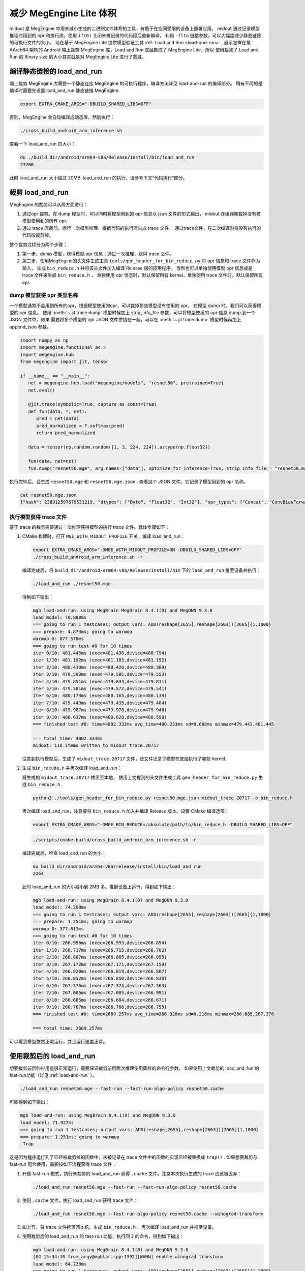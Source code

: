 .. _midout:

===========================
减少 MegEngine Lite 体积
===========================

midout 是 MegEngine 中用来减小生成的二进制文件体积的工具，有助于在空间受限的设备上部署应用。
midout 通过记录模型推理时用到的 opr 和执行流，使用 ``if(0)`` 关闭未被记录的代码段后重新编译，
利用 ``-flto`` 链接参数，可以大幅度减少静态链接的可执行文件的大小。
现在基于 MegEngine Lite 提供模型验证工具 :ref:`Load and Run <load-and-run>` ,
展示怎样在某 AArch64 架构的 Android 端上裁剪 MegEngine 库，Load and Run 底层集成了 MegEngine Lite，所以
使用裁减了 Load and Run 的 Binary size 的大小其实就是对 MegEngine Lite 进行了裁减。

编译静态链接的 load_and_run
-------------------------------

端上裁剪 MegEngine 库需要一个静态连接 MegEngine 的可执行程序，编译方法详见 load-and-run 的编译部分。
稍有不同的是编译时需要先设置 load_and_run 静态链接 MegEngine.

.. code-block:: bash

    export EXTRA_CMAKE_ARGS="-DBUILD_SHARED_LIBS=OFF"

否则，MegEngine 会自动编译成动态库。然后执行：

.. code-block:: bash

    ./cross_build_android_arm_inference.sh

查看一下 load_and_run 的大小：

.. code-block:: bash

    du ./build_dir/android/arm64-v8a/Release/install/bin/load_and_run
    23200

此时 load_and_run 大小超过 20MB. load_and_run 的执行，请参考下文“代码执行”部分。

裁剪 load_and_run
--------------------

MegEngine 的裁剪可以从两方面进行：

1. 通过opr 裁剪。在 dump 模型时，可以同时将模型用到的 opr 信息以 json 文件的形式输出，
   midout 在编译期裁掉没有被模型使用到的所有 opr.
2. 通过 trace 流裁剪。运行一次模型推理，根据代码的执行流生成 trace 文件，
   通过trace文件，在二次编译时将没有执行的代码段裁剪掉。

整个裁剪过程分为两个步骤：

1. 第一步，dump 模型，获得模型 opr 信息；通过一次推理，获得 trace 文件。
2. 第二步，使用MegEngine的头文件生成工具 ``tools/gen_header_for_bin_reduce.py`` 将 opr 信息和 trace 文件作为输入，
   生成 ``bin_reduce.h`` 并将该头文件加入编译 Release 版的应用程序。
   当然也可以单独使用模型 opr 信息或是 trace 文件来生成 ``bin_reduce.h`` ，
   单独使用 opr 信息时，默认保留所有 kernel，单独使用 trace 文件时，默认保留所有 opr.

dump 模型获得 opr 类型名称
~~~~~~~~~~~~~~~~~~~~~~~~~~

一个模型通常不会用到所有的opr，根据模型使用的opr，可以裁掉那些模型没有使用的 opr。
在模型 dump 时，我们可以获得模型的 opr 信息。
使用 :meth:`~.jit.trace.dump` 模型时候加上 strip_info_file 参数，可以将模型使用的 opr 信息 dump 到一个 JSON 文件中，如果
需要将多个模型的 opr JSON 文件拼接在一起，可以在 :meth:`~.jit.trace.dump` 模型时候再加上 append_json 参数。

.. code-block:: python

   import numpy as np
   import megengine.functional as F
   import megengine.hub
   from megengine import jit, tensor

   if __name__ == "__main__":
      net = megengine.hub.load("megengine/models", "resnet50", pretrained=True)
      net.eval()

      @jit.trace(symbolic=True, capture_as_const=True)
      def fun(data, *, net):
         pred = net(data)
         pred_normalized = F.softmax(pred)
         return pred_normalized

      data = tensor(np.random.random([1, 3, 224, 224]).astype(np.float32))

      fun(data, net=net)
      fun.dump("resnet50.mge", arg_names=["data"], optimize_for_inference=True, strip_info_file = "resnet50.mge.json")

执行完毕后，会生成 ``resnet50.mge`` 和 ``resnet50.mge.json`` . 查看这个 JSON 文件，它记录了模型用到的 opr 名称。

.. code-block:: bash

    cat resnet50.mge.json
    {"hash": 238912597679531219, "dtypes": ["Byte", "Float32", "Int32"], "opr_types": ["Concat", "ConvBiasForward", "ConvolutionForward", "Elemwise", "GetVarShape", "Host2DeviceCopy", "ImmutableTensor", "MatrixMul", "MultipleDeviceTensorHolder", "PoolingForward", "Reshape", "Subtensor"], "elemwise_modes": ["ADD", "FUSE_ADD_RELU"]}

.. _generator_tance:

执行模型获得 trace 文件
~~~~~~~~~~~~~~~~~~~~~~~

基于 trace 的裁剪需要通过一次推理获得模型的执行 trace 文件。具体步骤如下：

1. CMake 构建时，打开 ``MGE_WITH_MIDOUT_PROFILE`` 开关，编译 load_and_run：

   .. code-block:: bash

      export EXTRA_CMAKE_ARGS="-DMGE_WITH_MIDOUT_PROFILE=ON -DBUILD_SHARED_LIBS=OFF"
      ./cross_build_android_arm_inference.sh -r

   编译完成后，将 ``build_dir/android/arm64-v8a/Release/install/bin`` 下的 ``load_and_run`` 推至设备并执行：

   .. code-block:: bash

      ./load_and_run ./resnet50.mge

   得到如下输出：

   .. code-block:: bash

      mgb load-and-run: using MegBrain MegBrain 8.4.1(0) and MegDNN 9.3.0
      load model: 70.888ms
      === going to run 1 testcases; output vars: ADD(reshape[2655],reshape[2663])[2665]{1,1000}
      === prepare: 4.873ms; going to warmup
      warmup 0: 877.578ms
      === going to run test #0 for 10 times
      iter 0/10: 481.445ms (exec=481.436,device=480.794)
      iter 1/10: 481.192ms (exec=481.183,device=481.152)
      iter 2/10: 480.430ms (exec=480.420,device=480.389)
      iter 3/10: 479.593ms (exec=479.585,device=479.553)
      iter 4/10: 479.851ms (exec=479.843,device=479.811)
      iter 5/10: 479.581ms (exec=479.572,device=479.541)
      iter 6/10: 480.174ms (exec=480.165,device=480.134)
      iter 7/10: 479.443ms (exec=479.435,device=479.404)
      iter 8/10: 479.987ms (exec=479.978,device=479.948)
      iter 9/10: 480.637ms (exec=480.628,device=480.598)
      === finished test #0: time=4802.333ms avg_time=480.233ms sd=0.688ms minmax=479.443,481.445

      === total time: 4802.333ms
      midout: 110 items written to midout_trace.20717

   注意到执行模型后，生成了 ``midout_trace.20717`` 文件，该文件记录了模型在底层执行了哪些 kernel.

2. 生成 ``bin_recude.h`` 并再次编译 load_and_run：

   将生成的 ``midout_trace.20717`` 拷贝至本地，
   使用上文提到的头文件生成工具 ``gen_header_for_bin_reduce.py`` 生成 ``bin_reduce.h`` . 

   .. code-block:: bash

      python3 ./tools/gen_header_for_bin_reduce.py resnet50.mge.json midout_trace.20717 -o bin_reduce.h

   再次编译 load_and_run，注意要将 ``bin_reduce.h`` 加入并编译 Release 版本。设置 CMake 编译选项：

   .. code-block:: bash

      export EXTRA_CMAKE_ARGS="-DMGE_BIN_REDUCE=/absolute/path/to/bin_reduce.h -DBUILD_SHARED_LIBS=OFF"

   .. code-block:: bash

      ./scripts/cmake-build/cross_build_android_arm_inference.sh -r

   编译完成后，检查 load_and_run 的大小：

   .. code-block:: bash

      du build_dir/android/arm64-v8a/release/install/bin/load_and_run
      2264

   此时 load_and_run 的大小减小到 2MB 多。推到设备上运行，得到如下输出：

   .. code-block:: bash

      mgb load-and-run: using MegBrain 8.4.1(0) and MegDNN 9.3.0
      load model: 74.208ms
      === going to run 1 testcases; output vars: ADD(reshape[2655],reshape[2663])[2665]{1,1000}
      === prepare: 1.251ms; going to warmup
      warmup 0: 377.813ms
      === going to run test #0 for 10 times
      iter 0/10: 266.996ms (exec=266.993,device=266.854)
      iter 1/10: 266.717ms (exec=266.715,device=266.702)
      iter 2/10: 266.867ms (exec=266.865,device=266.855)
      iter 3/10: 267.172ms (exec=267.171,device=267.159)
      iter 4/10: 266.820ms (exec=266.819,device=266.807)
      iter 5/10: 266.852ms (exec=266.850,device=266.838)
      iter 6/10: 267.376ms (exec=267.374,device=267.363)
      iter 7/10: 267.005ms (exec=267.003,device=266.991)
      iter 8/10: 266.685ms (exec=266.684,device=266.671)
      iter 9/10: 266.767ms (exec=266.766,device=266.755)
      === finished test #0: time=2669.257ms avg_time=266.926ms sd=0.216ms minmax=266.685,267.376

      === total time: 2669.257ms

可以看到模型依然正常运行，并且运行速度正常。

使用裁剪后的 load_and_run
-------------------------

想要裁剪前后的应用能够正常运行，需要保证裁剪前后两次推理使用同样的命令行参数。
如果使用上文裁剪的 load_and_fun 的 fast-run功能（详见 :ref:`load-and-run` ）。

.. code-block:: bash

   ./load_and_run resnet50.mge --fast-run --fast-run-algo-policy resnet50.cache

可能得到如下输出：

.. code-block:: bash

   mgb load-and-run: using MegBrain 8.4.1(0) and MegDNN 9.3.0
   load model: 71.927ms
   === going to run 1 testcases; output vars: ADD(reshape[2655],reshape[2663])[2665]{1,1000}
   === prepare: 1.251ms; going to warmup
    Trap

这是因为程序运行到了已经被裁剪掉的函数中，未被记录在 trace 文件中的函数的实现已经被替换成 ``trap()`` .
如果想要裁剪与 fast-run 配合使用，需要按如下流程获得 trace 文件：

1. 开启 fast-run 模式，执行未裁剪的 load_and_run 获得 ``.cache`` 文件，注意本次执行生成的 trace 应该被丢弃：

   .. code-block:: bash

      ./load_and_run resnet50.mge --fast-run --fast-run-algo-policy resnet50.cache

2. 使用 ``.cache`` 文件，执行 load_and_run 获得 trace 文件：

   .. code-block:: bash

       ./load_and_run resnet50.mge --fast-run-algo-policy resnet50.cache --winograd-transform

3. 如上节，将 trace 文件拷贝回本机，生成 ``bin_reduce.h`` ，再次编译 load_and_run 并推至设备。

4. 使用裁剪后的 load_and_run 的 fast-run 功能，执行同 2 的命令，得到如下输出：

   .. code-block:: bash

      mgb load-and-run: using MegBrain 8.4.1(0) and MegDNN 9.3.0
      [04 15:34:18 from_argv@mgblar.cpp:1392][WARN] enable winograd transform
      load model: 64.228ms
      === going to run 1 testcases; output vars: ADD(reshape[2655],reshape[2663])[2665]{1,1000}
      === prepare: 260.058ms; going to warmup
      warmup 0: 279.550ms
      === going to run test #0 for 10 times
      iter 0/10: 209.177ms (exec=209.164,device=209.031)
      iter 1/10: 209.010ms (exec=209.008,device=208.997)
      iter 2/10: 209.024ms (exec=209.022,device=209.011)
      iter 3/10: 208.584ms (exec=208.583,device=208.573)
      iter 4/10: 208.669ms (exec=208.667,device=208.658)
      iter 5/10: 208.849ms (exec=208.847,device=208.838)
      iter 6/10: 208.787ms (exec=208.785,device=208.774)
      iter 7/10: 208.703ms (exec=208.701,device=208.692)
      iter 8/10: 208.918ms (exec=208.916,device=208.905)
      iter 9/10: 208.669ms (exec=208.667,device=208.656)
      === finished test #0: time=2088.390ms avg_time=208.839ms sd=0.191ms minmax=208.584,209.177

      === total time: 2088.390ms

使用其他 load_and_run 提供的功能也是如此，想要裁剪前后的应用能够正常运行，
需要保证裁剪前后两次推理使用同样的命令行参数。

多个模型合并裁剪
----------------
多个模型的合并裁剪与单个模型流程相同。 ``gen_header_for_bin_reduce.py`` 接受多个输入。
假设有模型 A 与模型 B, 已经获得 ``A.mge.json`` , ``B.mge.json`` 以及 ``A.trace`` , ``B.trace`` . 执行：

.. code-block:: bash

   python3 ./tools/gen_header_for_bin_reduce.py A.mge.json A.trace B.mge.json B.trace -o bin_reduce.h

编译选项
--------

MegEngine 的 CMake 中有一些开关是默认打开的，它们提供了 RTTI、异常抛出等特性，
可以在第二次构建时关闭它们，以获得体积更小的 load_and_run. 它们是：

* ``MGB_WITH_FLATBUFFERS`` : FLABUFFERS格式支持
* ``MGE_ENABLE_RTTI`` : C++ RTTI特性
* ``MGE_ENABLE_LOGGING`` : 日志功能
* ``MGE_ENABLE_EXCEPTIONS`` : 异常功能

MegEngine 提供一个总开关 ``MGE_WITH_MINIMUM_SIZE`` 来关闭上述特性。
需要注意的是，只有在 ``MGE_BIN_REDUCE`` 被设置时，此开关才会被检查并生效。

裁剪基于 MegEngine Lite 的应用
------------------------------------

可以通过如下几种方式集成 MegEngine Lite，对应的裁剪方法相差无几：

1. 参照 :ref:`fast-develop-cpp` ，将整个 MegEngine Lite 集成到用户工程中。
   只需要按照上文中裁剪 load_and_run 的流程裁剪用户的工程即可。
2. 可能一个应用想要通过静态库集成 MegEngine Lite。此时需要获得一个裁剪过的 ``liblite_static_all_in_one.a`` . 
   可以依然使用 load_and_run 运行模型获得 trace 文件，
   生成 ``bin_reduce.h`` ，并二次编译获得裁剪过的 ``liblite_static_all_in_one.a`` .
   此时，用户使用自己编写的构建脚本构建应用程序，并静态链接 ``liblite_static_all_in_one.a`` ，
   加上链接参数 ``-flto=full`` . 即可得到裁剪过的基于 MegEngine 的应用。
3. 上述流程亦可以用于 ``liblite_shared.so`` 的裁剪，但是动态库的裁剪效果远不及静态库。
   原因在于动态库并不知道某段代码是否会被调用，因此链接器不会进行激进的优化。

.. warning::

    midout 裁减之后的应用程序有一些限制：

    * 模型的输入数据的 shape 不能改变
    * 模型必须是静态图模型，不是有动态分支
    * 裁减之后的应用程序只能在裁减时候的平台上运行，可他平台改变了程序的运行路径可能会失败
  
.. note::

    如果裁减的应用程序需要在不同的 shape 下面都能成功运行，需要在裁减 :ref:`generator_tance` 中所有的输入都运行一次。
